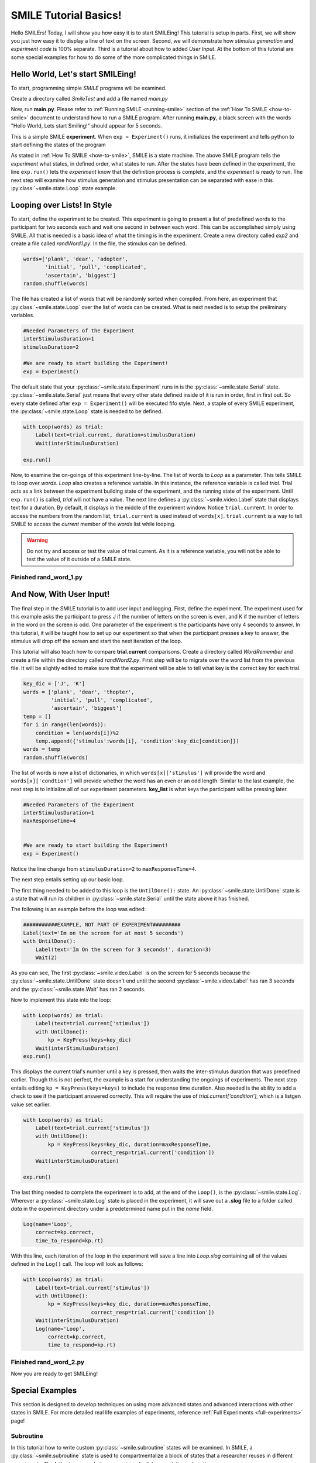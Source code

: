 ================================
SMILE Tutorial Basics!
================================

Hello SMILErs! Today, I will show you how easy it is to start SMILEing! This
tutorial is setup in parts. First, we will show you just how easy it to display
a line of text on the screen.  Second, we will demonstrate how
*stimulus generation* and *experiment code* is 100% separate. Third is a
tutorial about how to added *User Input*. At the bottom of this tutorial are
some special examples for how to do some of the more complicated things in
SMILE.

Hello World, Let's start SMILEing!
================================

To start, programming simple *SMILE* programs will be examined.

Create a directory called *SmileTest* and add a file named *main.py*

.. code-block:: python
    :linenos:

    from smile.common import *

    exp = Experiment()
    Label(text="Hello World, Lets start Smiling!", duration=4)
    exp.run()

Now, run **main.py**. Please refer to :ref:`Running SMILE <running-smile>` section of the
:ref:`How To SMILE <how-to-smile>` document to understand how to run a SMILE program.
After running **main.py**, a black screen with the words "Hello World, Lets start
Smiling!" should appear for 5 seconds.

This is a simple SMILE **experiment**. When ``exp = Experiment()`` runs, it
initializes the experiment and tells python to start defining the states of the program

As stated in :ref:`How To SMILE <how-to-smile>`, SMILE is a state machine. The above
SMILE program tells the *experiment* what states, in defined order, what states to run.
After the states have been defined in the experiment, the line ``exp.run()`` lets
the *experiment* know that the definition process is complete, and the *experiment* is
ready to run. The next step will examine how stimulus generation and stimulus
presentation can be separated with ease in this :py:class:`~smile.state.Loop` state example.

Looping over Lists! In Style
============================

To start, define the experiment to be created. This experiment is going to present
a list of predefined words to the participant for two seconds each and wait one second
in between each word. This can be accomplished simply using SMILE. All that is needed
is a basic idea of what the timing is in the experiment. Create a new directory called
*exp2* and create a file called *randWord1.py*. In the file, the stimulus can be defined.

.. code-block:: python

    words=['plank', 'dear', 'adopter',
           'initial', 'pull', 'complicated',
           'ascertain', 'biggest']
    random.shuffle(words)

The file has created a list of words that will be randomly sorted when compiled.
From here, an experiment that :py:class:`~smile.state.Loop` over the list of words
can be created. What is next needed is to setup the preliminary variables.

.. code-block:: python

    #Needed Parameters of the Experiment
    interStimulusDuration=1
    stimulusDuration=2

    #We are ready to start building the Experiment!
    exp = Experiment()


The default state that your :py:class:`~smile.state.Experiment` runs in is the :py:class:`~smile.state.Serial` state.
:py:class:`~smile.state.Serial` just means that every other state defined inside of it is run in
order, first in first out. So every state defined after
``exp = Experiment()`` will be executed fifo style. Next, a staple of every SMILE
experiment, the :py:class:`~smile.state.Loop` state is needed to be defined.

.. code-block:: python

    with Loop(words) as trial:
        Label(text=trial.current, duration=stimulusDuration)
        Wait(interStimulusDuration)

    exp.run()


Now, to examine the on-goings of this experiment line-by-line. The list of words
to *Loop* as a parameter. This tells SMILE to loop over *words*. *Loop* also creates
a reference variable. In this instance, the reference variable is called *trial*.
Trial acts as a link between the experiment building state of the
experiment, and the running state of the experiment.  Until ``exp.run()`` is
called, *trial* will not have a value. The next line defines a :py:class:`~smile.video.Label` state
that displays text for a duration. By default, it displays in the middle of the
experiment window. Notice ``trial.current``. In order to access the
numbers from the random list, ``trial.current`` is used instead of
``words[x]``. ``trial.current`` is a way to tell SMILE to access the
*current* member of the *words* list while looping.

.. warning::

    Do not try and access or test the value of trial.current. As it is a
    reference variable, you will not be able to test the value of it outside of
    a SMILE state.

Finished **rand_word_1.py**
---------------------------------------

.. code-block:: python
    :linenos:

    from smile.common import *
    import random

    words = ['plank', 'dear', 'adopter',
             'initial', 'pull', 'complicated',
             'ascertain', 'biggest']
    random.shuffle(words)

    #Needed Parameters of the Experiment
    interStimulusDuration=1
    stimulusDuration=2

    #We are ready to start building the Experiment!
    exp = Experiment()
    with Loop(words) as trial:
        Label(text=trial.current, duration=stimulusDuration)
        Wait(interStimulusDuration)

    exp.run()

And Now, With User Input!
=========================

The final step in the SMILE tutorial is to add user input and logging.
First, define the experiment. The experiment used for this example asks the
participant to press J if the number of letters on the screen is even, and K if
the number of letters in the word on the screen is odd. One parameter of the experiment is
the participants have only 4 seconds to answer. In this tutorial, it will be taught how
to set up our experiment so that when the participant presses a key to answer, the
stimulus will drop off the screen and start the next iteration of the loop.

This tutorial will also teach how to compare **trial.current** comparisons.
Create a directory called *WordRemember* and create a file within the directory
called *randWord2.py*. First step will be to migrate over the word list from the
previous file.  It will be slightly edited to make sure that the
experiment will be able to tell what key is the correct key for each trial.

.. code-block:: python

    key_dic = ['J', 'K']
    words = ['plank', 'dear', 'thopter',
             'initial', 'pull', 'complicated',
             'ascertain', 'biggest']
    temp = []
    for i in range(len(words)):
        condition = len(words[i])%2
        temp.append({'stimulus':words[i], 'condition':key_dic[condition]})
    words = temp
    random.shuffle(words)


The list of words is now a list of dictionaries, in which ``words[x]['stimulus']``
will provide the word and ``words[x]['condtion']`` will provide whether the
word has an even or an odd length. Similar to the last example, the next step
is to initialize all of our experiment parameters. **key_list** is what
keys the participant will be pressing later.

.. code-block:: python

    #Needed Parameters of the Experiment
    interStimulusDuration=1
    maxResponseTime=4


    #We are ready to start building the Experiment!
    exp = Experiment()


Notice the line change from ``stimulusDuration=2`` to ``maxResponseTime=4``.

The next step entails setting up our basic loop.

The first thing needed to be added to this loop is the ``UntilDone():`` state. An
:py:class:`~smile.state.UntilDone` state is a state that will run its children in :py:class:`~smile.state.Serial`
until the state above it has finished.

The following is an example before the loop was edited:

.. code-block:: python

    ###########EXAMPLE, NOT PART OF EXPERIMENT#########
    Label(text='Im on the screen for at most 5 seconds')
    with UntilDone():
        Label(text='Im On the screen for 3 seconds!', duration=3)
        Wait(2)


As you can see, The first :py:class:`~smile.video.Label` is on the screen for 5 seconds because the
:py:class:`~smile.state.UntilDone` state doesn't end until the second :py:class:`~smile.video.Label` has ran 3 seconds
and the :py:class:`~smile.state.Wait` has ran 2 seconds.

Now to implement this state into the loop:

.. code-block:: python

    with Loop(words) as trial:
        Label(text=trial.current['stimulus'])
        with UntilDone():
            kp = KeyPress(keys=key_dic)
        Wait(interStimulusDuration)
    exp.run()


This displays the current trial's number until a key is pressed, then waits the
inter-stimulus duration that was predefined earlier. Though this is not perfect,
the example is a start for understanding the ongoings of experiments. The next step
entails editing ``kp = KeyPress(keys=keys)`` to include the response time
duration. Also needed is the ability to add a check to see if the participant answered
correctly. This will require the use of `trial.current['condition']`, which is a
listgen value set earlier.

.. code-block:: python

    with Loop(words) as trial:
        Label(text=trial.current['stimulus'])
        with UntilDone():
            kp = KeyPress(keys=key_dic, duration=maxResponseTime,
                          correct_resp=trial.current['condition'])
        Wait(interStimulusDuration)

    exp.run()

The last thing needed to complete the experiment is to add, at the end of the ``Loop()``,
is the :py:class:`~smile.state.Log`. Wherever a :py:class:`~smile.state.Log` state is placed in the experiment,
it will save out a **.slog** file to a folder called *data* in the experiment
directory under a predetermined name put in the *name* field.

.. code-block:: python

    Log(name='Loop',
        correct=kp.correct,
        time_to_respond=kp.rt)

With this line, each iteration of the loop in the experiment will save a
line into *Loop.slog* containing all of the values defined in the ``Log()`` call.
The loop will look as follows:

.. code-block:: python

    with Loop(words) as trial:
        Label(text=trial.current['stimulus'])
        with UntilDone():
            kp = KeyPress(keys=key_dic, duration=maxResponseTime,
                          correct_resp=trial.current['condition'])
        Wait(interStimulusDuration)
        Log(name='Loop',
            correct=kp.correct,
            time_to_respond=kp.rt)


Finished **rand_word_2.py**
---------------------------

.. code-block:: python
    :linenos:

    from smile.common import *
    import random

    words = ['plank', 'dear', 'thopter',
             'initial', 'pull', 'complicated',
             'ascertain', 'biggest']
    temp = []
    for i in range(len(words)):
        condition = len(words[i])%2
        temp.append({'stimulus':words[i], 'condition':key_dic[condition]})
    words = temp
    random.shuffle(words)

    #Needed Parameters of the Experiment
    interStimulusDuration=1
    maxResponseTime = 4
    key_dic = ['J', 'K']
    #We are ready to start building the Experiment!
    exp = Experiment()

    with Loop(words) as trial:
        Label(text=trial.current['stimulus'])
        with UntilDone():
            kp = KeyPress(keys=key_dic, duration=maxResponseTime,
                          correct_resp=trial.current['condition'])
        Wait(interStimulusDuration)
        Log(name='Loop',
            correct=kp.correct,
            time_to_respond=kp.rt)
    exp.run()


Now you are ready to get SMILEing!


Special Examples
================

This section is designed to develop techniques on using more
advanced states and advanced interactions with other states in SMILE.
For more detailed real life examples of experiments, reference
:ref:`Full Experiments <full-experiments>` page!

Subroutine
-----------------------------

In this tutorial how to write custom :py:class:`~smile.subroutine` states will be
examined.  In SMILE, a :py:class:`~smile.subroutine` state is used
to compartmentalize a block of states that a researcher reuses in different experiments.
The following example is an overview of a list presentation subroutine

First, create a new directory called *ListPresentTest* and then create a new file
in that directory called *list_present.py*.  Next, we need to do for setup the basic imports and define the
subroutine for the list presentation subroutine .

.. code-block:: python

    from smile.common import *

    @Subroutine
    def ListPresent(self,
                    listOfWords=[],
                    interStimDur=.5,
                    onStimDur=1,
                    fixation=True,
                    fixDur=1,
                    interOrientDur=.2):



By placing `@Subroutine` above the subroutine definition, the compiler is told
to treat this as a SMILE :py:class:`~smile.subroutine`. The subroutine will eventually present
a fixation cross, wait, present the stimulus, wait again, and then repeat for
all of the list items it is passed. Just like calling a function or declaring a
state, call :py:class:`~smile.subroutine` in the body of the experiment and pass in
the variables in *main_list_present.py*, which will be created later.

.. warning::
    Always have *self* as the first argument when defining a subroutine. If you
    don't, your code will not work as intended.

The cool thing about :py:class:`~smile.subroutine` is that any variable declared
into 'self' can be accessed outside of the subroutine. So first,
add a few of the following to the subroutine:

.. code-block:: python

    @Subroutine
    def ListPresent(self,
                    listOfWords=[],
                    interStimDur=.5,
                    onStimDur=1,
                    fixDur=1,
                    interOrientDur=.2):
        self.timing = []

The only variable needed for testing later is an element to hold all of
the timing information to pass out into the experiment.

Next, add the stimulus loop:

.. code-block:: python

    @Subroutine
    def ListPresent(self,
                    listOfWords=[],
                    interStimDur=.5,
                    onStimDur=1,
                    fixDur=1,
                    interOrientDur=.2):
        self.timing = []
        with Loop(listOfWords) as trial:
            fix = Label(text='+', duration=fixDur)
            oriWait = Wait(interOrientDur)
            stim = Label(text=trial.current, duration=onStimDur)
            stimWait = Wait(interStimDur)
            self.timing += [Ref(dict,
                                fix_dur=fix.duration,
                                oriWait_dur=oriWait.duration,
                                stim_dur=stim.duration,
                                stimWait_dur=stimWait.duration)]

At this point the subroutine is finished. The *mainListPresent.py* needs to be written
next. All that is needed is generation of a list of words to be passed into
the new subroutine.

Finished **main_list_present.py**
+++++++++++++++++++++++++++++++++

.. code-block:: python
    :linenos:

    from smile.common import *
    from list_present import ListPresent
    import random

    WORDS_TO_DISPLAY = ['The', 'Boredom', 'Is', 'The', 'Reason', 'I',
                        'started', 'Swimming', 'It\'s', 'Also', 'The',
                        'Reason', 'I','Started', 'Sinking','Questions',
                        'Dodge','Dip','Around','Breath','Hold']
    INTER_STIM_DUR = .5
    STIM_DUR = 1
    INTER_ORIENT_DUR = .2
    ORIENT_DUR = 1
    random.shuffle(WORDS_TO_DISPLAY)
    exp = Experiment()

    lp = ListPresent(listOfWords=WORDS_TO_DISPLAY, interStimDur=INTER_STIM_DUR,
                     onStimDur=STIM_DUR, fixDur=ORIENT_DUR,
                     nterOrientDur=INTER_ORIENT_DUR)
    Log(name='LISTPRESENTLOG',
        timing=lp.timing)
    exp.run()


Finished **list_present.py**
++++++++++++++++++++++++++++

.. code-block:: python
    :linenos:

    from smile.common import *

    @Subroutine
    def ListPresent(self,
                    listOfWords=[],
                    interStimDur=.5,
                    onStimDur=1,
                    fixDur=1,
                    interOrientDur=.2):
        self.timing = []
        with Loop(listOfWords) as trial:
            fix = Label(text='+', duration=fixDur)
            oriWait = Wait(interOrientDur)
            stim = Label(text=trial.current, duration=onStimDur)
            stimWait = Wait(interStimDur)
            self.timing += [Ref(dict,
                                fix_dur=fix.duration,
                                oriWait_dur=oriWait.duration,
                                stim_dur=stim.duration,
                                stimWait_dur=stimWait.duration)]





ButtonPress
-----------

In this section, the :py:class:`~smile.video.ButtonPress` state and the
:py:class:`~smile.video.MouseCursor` state will be examined. The following is a
simple experient that allows a participant to click a button on the screen and
then reports if the correct button was chosen.

Notice that this code, :py:class:`~smile.video.ButtonPress`, acts as a
:py:class:`~smile.video.Parallel` state. This means that all of the states defined within
:py:class:`~smile.video.ButtonPress` become its children. The field `correct` that is passed into
:py:class:`~smile.video.ButtonPress` takes the *name* of the correct button for the participant
as a string.

When defining **Buttons** within button press, the `name` attribute of each should
be set to something different.  That way, when reviewing post-experiment
data, it is easy to distinguish which button the participant pressed.

Another thing that is important to understand about this code is the
:py:class:`~smile.video.MouseCursor` state.  By default, the experiment hides the mouse cursor. In
order to allow the participant to see where they are clicking, a :py:class:`~smile.video.MouseCursor`
state must be included in the :py:class:`~smile.video.ButtonPress` state. If the
participant needs to use the mouse for the duration of an experiment,
call the :py:class:`~smile.video.MouseCursor` state just after assignment of the
:py:class:`~smile.experiment.Experiment` variable.

Finished **button_press_example.py**
++++++++++++++++++++++++++++++++++++

.. code-block:: python
    :linenos:

    from smile.common import *

    exp = Experiment()

    #From here you can see setup for a ButtonPress state.
    with ButtonPress(correct_resp='left', duration=5) as bp:
        MouseCursor()S
        Button(name='left', text='left', left=exp.screen.left,
               bottom=exp.screen.bottom)
        Button(name='right', text='right', right=exp.screen.right,
               bottom=exp.screen.bottom)
        Label(text='PRESS THE LEFT BUTTON FOR A CORRECT ANSWER!')
    Wait(.2)
    with If(bp.correct):
        Label(text='YOU PICKED CORRECT', color='GREEN', duration=1)
    with Else():
        Label(text='YOU WERE DEAD WRONG', color='RED', duration=1)
    exp.run()
